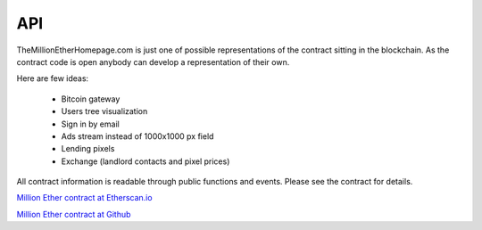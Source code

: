 ###
API
###

TheMillionEtherHomepage.com is just one of possible representations of the contract sitting in the blockchain. As the contract code is open anybody can develop a representation of their own. 

Here are few ideas: 

	- Bitcoin gateway
	- Users tree visualization
	- Sign in by email
	- Ads stream instead of 1000x1000 px field
	- Lending pixels
	- Exchange (landlord contacts and pixel prices)

All contract information is readable through public functions and events. Please see the contract for details. 

`Million Ether contract at Etherscan.io <https://etherscan.io/address/0x15dbdB25f870f21eaf9105e68e249E0426DaE916/>`_

`Million Ether contract at Github <https://github.com/porobov/MillionEtherHomepage/>`_